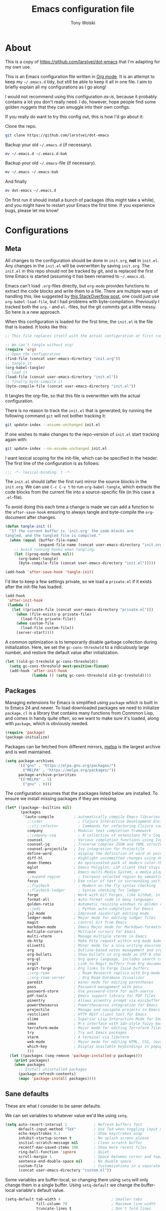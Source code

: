 #+TITLE: Emacs configuration file
#+AUTHOR: Tony Wolski
#+BABEL: :cache yes
#+LATEX_HEADER: \usepackage{parskip}
#+LATEX_HEADER: \usepackage{inconsolata}
#+LATEX_HEADER: \usepackage[utf8]{inputenc}
#+PROPERTY: header-args :tangle yes

* About

  This is a copy of [[https://github.com/larstvei/dot-emacs]] that I'm adapting for
  my own use.

  This is an Emacs configuration file written in [[http://orgmode.org][Org mode]]. It is an attempt
  to keep my =~/.emacs.d= tidy, but still be able to keep it all in one
  file. I aim to briefly explain all my configurations as I go along!

  I would not recommend using this configuration /as-is/, because it
  probably contains a lot you don't really need. I do, however, hope people
  find some golden nuggets that they can smuggle into their own configs.

  If you really do want to try this config out, this is how I'd go about it:

  Clone the repo.
  #+BEGIN_SRC sh :tangle no
  git clone https://github.com/larstvei/dot-emacs
  #+END_SRC

  Backup your old =~/.emacs.d= (if necessary).
  #+BEGIN_SRC sh :tangle no
  mv ~/.emacs.d ~/.emacs.d-bak
  #+END_SRC

  Backup your old =~/.emacs=-file (if necessary).
  #+BEGIN_SRC sh :tangle no
  mv ~/.emacs ~/.emacs-bak
  #+END_SRC

  And finally
  #+BEGIN_SRC sh :tangle no
  mv dot-emacs ~/.emacs.d
  #+END_SRC

  On first run it should install a bunch of packages (this might take a
  while), and you might have to restart your Emacs the first time. If you
  experience bugs, please let me know!

* Configurations
** Meta

   All changes to the configuration should be done in =init.org=, *not* in
   =init.el=. Any changes in the =init.el= will be overwritten by saving
   =init.org=. The =init.el= in this repo should not be tracked by git, and
   is replaced the first time Emacs is started (assuming it has been renamed
   to =~/.emacs.d=).

   Emacs can't load =.org=-files directly, but =org-mode= provides functions
   to extract the code blocks and write them to a file. There are multiple
   ways of handling this; like suggested by [[http://emacs.stackexchange.com/questions/3143/can-i-use-org-mode-to-structure-my-emacs-or-other-el-configuration-file][this StackOverflow post]], one
   could just use =org-babel-load-file=, but I had problems with
   byte-compilation. Previously I tracked both the =org.=- and =el.=-files,
   but the git commits got a little messy. So here is a new approach.

   When this configuration is loaded for the first time, the ~init.el~ is
   the file that is loaded. It looks like this:

   #+BEGIN_SRC emacs-lisp :tangle no
   ;; This file replaces itself with the actual configuration at first run.

   ;; We can't tangle without org!
   (require 'org)
   ;; Open the configuration
   (find-file (concat user-emacs-directory "init.org"))
   ;; tangle it
   (org-babel-tangle)
   ;; load it
   (load-file (concat user-emacs-directory "init.el"))
   ;; finally byte-compile it
   (byte-compile-file (concat user-emacs-directory "init.el"))
   #+END_SRC

   It tangles the org-file, so that this file is overwritten with the actual
   configuration.

   There is no reason to track the =init.el= that is generated; by running
   the following command =git= will not bother tracking it:

   #+BEGIN_SRC sh :tangle no
   git update-index --assume-unchanged init.el
   #+END_SRC

   If one wishes to make changes to the repo-version of =init.el= start
   tracking again with:

   #+BEGIN_SRC sh :tangle no
   git update-index --no-assume-unchanged init.el
   #+END_SRC

   I want lexical scoping for the init-file, which can be specified in the
   header. The first line of the configuration is as follows:

   #+BEGIN_SRC emacs-lisp
   ;;; -*- lexical-binding: t -*-
   #+END_SRC

   The =init.el= should (after the first run) mirror the source blocks in
   the =init.org=. We can use =C-c C-v t= to run =org-babel-tangle=, which
   extracts the code blocks from the current file into a source-specific
   file (in this case a =.el=-file).

   To avoid doing this each time a change is made we can add a function to
   the =after-save-hook= ensuring to always tangle and byte-compile the
   =org=-document after changes.

   #+BEGIN_SRC emacs-lisp
   (defun tangle-init ()
     "If the current buffer is 'init.org' the code-blocks are
   tangled, and the tangled file is compiled."
     (when (equal (buffer-file-name)
                  (expand-file-name (concat user-emacs-directory "init.org")))
       ;; Avoid running hooks when tangling.
       (let ((prog-mode-hook nil))
         (org-babel-tangle)
         (byte-compile-file (concat user-emacs-directory "init.el")))))

   (add-hook 'after-save-hook 'tangle-init)
   #+END_SRC

   I'd like to keep a few settings private, so we load a =private.el= if it
   exists after the init-file has loaded.

   #+BEGIN_SRC emacs-lisp
   (add-hook
    'after-init-hook
    (lambda ()
      (let ((private-file (concat user-emacs-directory "private.el")))
        (when (file-exists-p private-file)
          (load-file private-file))
        (when custom-file
          (load-file custom-file))
        (server-start))))
   #+END_SRC

   A common optimization is to temporarily disable garbage collection during
   initialization. Here, we set the ~gc-cons-threshold~ to a ridiculously large
   number, and restore the default value after initialization.

   #+BEGIN_SRC emacs-lisp
   (let ((old-gc-treshold gc-cons-threshold))
     (setq gc-cons-threshold most-positive-fixnum)
     (add-hook 'after-init-hook
               (lambda () (setq gc-cons-threshold old-gc-treshold))))
   #+END_SRC

** Packages

   Managing extensions for Emacs is simplified using =package= which is
   built in to Emacs 24 and newer. To load downloaded packages we need to
   initialize =package=. =cl= is a library that contains many functions from
   Conmmon Lisp, and comes in handy quite often, so we want to make sure it's
   loaded, along with =package=, which is obviously needed.

   #+BEGIN_SRC emacs-lisp
   (require 'package)
   (package-initialize)
   #+END_SRC

   Packages can be fetched from different mirrors, [[http://melpa.milkbox.net/#/][melpa]] is the largest
   archive and is well maintained.

   #+BEGIN_SRC emacs-lisp
   (setq package-archives
         '(("gnu" . "https://elpa.gnu.org/packages/")
           ("MELPA" . "https://melpa.org/packages/"))
         package-archive-priorities
         '(("MELPA" . 5)
           ("gnu" . 0)))
   #+END_SRC

   The configuration assumes that the packages listed below are
   installed. To ensure we install missing packages if they are missing.

   #+BEGIN_SRC emacs-lisp
   (let* ((package--builtins nil)
          (packages
           '(auto-compile         ; automatically compile Emacs libraries
             ;;cider                ; Clojure Interactive Development Environment
             ;;clj-refactor         ; Commands for refactoring Clojure code
             company              ; Modular text completion framework
             ;;company-coq          ; A collection of extensions PG's Coq mode
             counsel              ; Various completion functions using Ivy
             counsel-jq           ; Traverse complex JSON and YAML structures with live feedback
             counsel-projectile   ; Ivy integration for Projectile
             define-word          ; display the definition of word at point
             diff-hl              ; Highlight uncommitted changes using VC
             doom-themes          ; An opinionated pack of modern color-themes
             eglot                ; Emacs Polyglot; LSP client that stays out of your way
             emms                 ; Emacs multi-Media System, a media player
             ;;expand-region        ; Increase selected region by semantic units
             focus                ; Dim color of text in surrounding sections
             ;;flycheck             ; Modern on-the-fly syntax checking
             ;;flycheck-ledger      ; Syntax checking for ledger
             forge                ; Work with Git Forges, like GitHub, in Magit
             format-all           ; Auto-format code in many languages
             golden-ratio         ; Automatic resizing windows to golden ratio
             ;;jedi                 ; Python auto-completion for Emacs
             js2-mode             ; Improved JavaScript editing mode
             ledger-mode          ; Major mode for editing ledger files
             magit                ; control Git from Emacs
             markdown-mode        ; Emacs Major mode for Markdown-formatted files
             multiple-cursors     ; Multiple cursors for Emacs
             multi-vterm          ; Manage multiple vterms in Emacs
             ob-http              ; Make http request within org-mode babel
             olivetti             ; Minor mode for a nice writing environment
             org                  ; Outline-based notes management and organizer
             org-bullets          ; Show bullets in org-mode as UTF-8 characters
             org-ql               ; Org query language, includes search commands and saved views
             orgit                ; Link to Magit buffers from Org documents
             orgit-forge          ; Org links to Forge Issue buffers
             ;;org-roam             ; Roam Research replica with Org-mode
             ;;org-roam-server      ; Org Roam Database Visualizer
             paredit              ; minor mode for editing parentheses
             pass                 ; Password management with pass
             password-store       ; Use password-store for auth-source
             pdf-tools            ; Emacs support library for PDF files
             pinentry             ; Allows pinentry prompt via minibuffer
             powerthesaurus       ; Powerthesaurus integration for Emacs
             projectile           ; Manage and navigate projects in Emacs easily
             restclient           ; HTTP REST client tool for Emacs
             slime                ; Superior Lisp Interaction Mode for Emacs
             smex                 ; M-x interface with Ido-style fuzzy matching
             terraform-mode       ; Major mode for editing Terraform files
             try                  ; Try out Emacs packages
             vterm                ; A terminal via libvterm
             web-mode             ; Major mode for editing HTML, CSS, JavaScript
             which-key            ; Display available keybindings in popup
             )))
     (let ((packages (seq-remove 'package-installed-p packages)))
       (print packages)
       (when packages
         ;; Install uninstalled packages
         (package-refresh-contents)
         (mapc 'package-install packages))))
   #+END_SRC

** Sane defaults

   These are what /I/ consider to be saner defaults.

   We can set variables to whatever value we'd like using =setq=.

   #+BEGIN_SRC emacs-lisp
   (setq auto-revert-interval 1            ; Refresh buffers fast
         default-input-method "TeX"        ; Use TeX when toggling input method
         echo-keystrokes 0.1               ; Show keystrokes asap
         inhibit-startup-screen t          ; No splash screen please
         initial-scratch-message nil       ; Clean scratch buffer
         recentf-max-saved-items 100       ; Show more recent files
         ring-bell-function 'ignore        ; Quiet
         scroll-margin 1                   ; Space between cursor and top/bottom
         sentence-end-double-space nil     ; No double space
         custom-file                       ; Customizations in a separate file
         (concat user-emacs-directory "custom.el"))
   #+END_SRC

   Some variables are buffer-local, so changing them using =setq= will only
   change them in a single buffer. Using =setq-default= we change the
   buffer-local variable's default value.

   #+BEGIN_SRC emacs-lisp
   (setq-default tab-width 4                       ; Smaller tabs
                 fill-column 79                    ; Maximum line width
                 truncate-lines t                  ; Don't fold lines
                 indent-tabs-mode nil              ; Use spaces instead of tabs
                 split-width-threshold 160         ; Split verticly by default
                 split-height-threshold nil        ; Split verticly by default
                 frame-resize-pixelwise t          ; Fine-grained frame resize
                 auto-fill-function 'do-auto-fill) ; Auto-fill-mode everywhere
   #+END_SRC

   The =load-path= specifies where Emacs should look for =.el=-files (or
   Emacs lisp files). I have a directory called =site-lisp= where I keep all
   extensions that have been installed manually (these are mostly my own
   projects).

   #+BEGIN_SRC emacs-lisp
   (let ((default-directory (concat user-emacs-directory "site-lisp/")))
     (when (file-exists-p default-directory)
       (setq load-path
             (append
              (let ((load-path (copy-sequence load-path)))
                (normal-top-level-add-subdirs-to-load-path)) load-path))))
   #+END_SRC

   Answering /yes/ and /no/ to each question from Emacs can be tedious, a
   single /y/ or /n/ will suffice.

   #+BEGIN_SRC emacs-lisp
   (fset 'yes-or-no-p 'y-or-n-p)
   #+END_SRC

   To avoid file system clutter we put all auto saved files in a single
   directory.

   #+BEGIN_SRC emacs-lisp
   (defvar emacs-autosave-directory
     (concat user-emacs-directory "autosaves/")
     "This variable dictates where to put auto saves. It is set to a
     directory called autosaves located wherever your .emacs.d/ is
     located.")

   ;; Sets all files to be backed up and auto saved in a single directory.
   (setq backup-directory-alist
         `((".*" . ,emacs-autosave-directory))
         auto-save-file-name-transforms
         `((".*" ,emacs-autosave-directory t)))
   #+END_SRC

   Set =utf-8= as preferred coding system.

   #+BEGIN_SRC emacs-lisp
   (set-language-environment "UTF-8")
   #+END_SRC

   Use emacs for pinentry.

   #+begin_src emacs-lisp
   (setq epg-pinentry-mode 'loopback)
   (pinentry-start)
   #+end_src

   When I /wouldn't/ I want to remove whitespace when saving a file?

   #+begin_src emacs-lisp
   (add-hook 'before-save-hook 'delete-trailing-whitespace)
   #+end_src

   By default the =narrow-to-region= command is disabled and issues a
   warning, because it might confuse new users. I find it useful sometimes,
   and don't want to be warned.

;;   #+BEGIN_SRC emacs-lisp
;;   (put 'narrow-to-region 'disabled nil)
;;   #+END_SRC

   Automatically revert =doc-view=-buffers when the file changes on disk.

   #+BEGIN_SRC emacs-lisp
   (add-hook 'doc-view-mode-hook 'auto-revert-mode)
   #+END_SRC

** Modes

   There are some modes that are enabled by default that I don't find
   particularly useful. We create a list of these modes, and disable all of
   these.

   #+BEGIN_SRC emacs-lisp
   (dolist (mode
            '(menu-bar-mode                ; No menu bar, more room for text
              tool-bar-mode                ; No toolbars, more room for text
              scroll-bar-mode              ; No scroll bars either
              blink-cursor-mode))          ; The blinking cursor gets old
     (funcall mode 0))
   #+END_SRC

   Let's apply the same technique for enabling modes that are disabled by
   default.

   #+BEGIN_SRC emacs-lisp
   (dolist (mode
            '(abbrev-mode                  ; E.g. sopl -> System.out.println
              column-number-mode           ; Show column number in mode line
              delete-selection-mode        ; Replace selected text
              dirtrack-mode                ; directory tracking in *shell*
              global-company-mode          ; Auto-completion everywhere
              global-diff-hl-mode          ; Highlight uncommitted changes
              ;;global-flycheck-mode         ; Enable syntax checking with flycheck
              global-so-long-mode          ; Mitigate performance for long lines
              counsel-projectile-mode      ; Manage and navigate projects
              recentf-mode                 ; Recently opened files
              show-paren-mode              ; Highlight matching parentheses
              which-key-mode))             ; Available keybindings in popup
     (funcall mode 1))

   (when (version< emacs-version "24.4")
     (eval-after-load 'auto-compile
       '(auto-compile-on-save-mode 1)))   ; compile .el files on save
   #+END_SRC

** Pass

   I use the awesome [[https://www.passwordstore.org/][pass]], the standard unix password manager, to manage
   secrets securely.

   #+begin_src emacs-lisp
   (auth-source-pass-enable)
   (setq auth-source-debug t)
   (setq auth-source-do-cache nil)
   (setq auth-sources '(password-store))
   #+end_src

** Mail

   I'm testing out mu4e to manage my mail.

   #+begin_src emacs-lisp
   (require 'mu4e)

   (require 'mu4e-org)
   (require 'smtpmail)

   (setq send-mail-function 'smtpmail-send-it
         smtpmail-debug-info t
         message-kill-buffer-on-exit t
         mu4e-get-mail-command "mbsync -a"
         ;; mu4e-update-interval (* 60 60)
         ;; Prevent 'Maildir error: duplicate UID <id>' errors
         mu4e-change-filenames-when-moving t
         mu4e-attachment-dir "~/Downloads"
         ;; Only ask if a context hasn't been previously picked
         mu4e-compose-context-policy 'ask-if-none
         auth-source-debug t)

   (setq mu4e-contexts
         (list
          ;; awolski.com account
          (make-mu4e-context
           :name "awolski"
           :match-func
           (lambda (msg)
             (when msg
               (string-prefix-p "/awolski" (mu4e-message-field msg :maildir))))
           :vars '((user-mail-address      . "tony@awolski.com")
                   (user-full-name         . "Tony Wolski")
                   (mu4e-compose-signature . "Tony\n\n\https://awol.ski")
                   (smtpmail-smtp-user     . "tony@awolski.com")
                   (smtpmail-smtp-server   . "smtp.fastmail.com")
                   (smtpmail-smtp-service  . 587)
                   (smtpmail-stream-type   . starttls)
                   (mu4e-drafts-folder     . "/awolski/Drafts")
                   (mu4e-sent-folder       . "/awolski/Sent")
                   (mu4e-refile-folder     . "/awolski/Archive")
                   (mu4e-trash-folder      . "/awolski/Trash")))

          ;; yvant.io account
          (make-mu4e-context
           :name "yvant"
           :match-func
           (lambda (msg)
             (when msg
               (string-prefix-p "/yvant" (mu4e-message-field msg :maildir))))
           :vars '((user-mail-address      . "tony@yvant.coop")
                   (user-full-name         . "Tony Wolski")
                   (mu4e-compose-signature . "Tony\n\n\https://yvant.coop")
                   (smtpmail-smtp-user     . "tony@yvant.coop")
                   (smtpmail-smtp-server   . "smtp.fastmail.com")
                   (smtpmail-smtp-service  . 587)
                   (smtpmail-stream-type   . starttls)
                   (mu4e-drafts-folder     . "/yvant/Drafts")
                   (mu4e-sent-folder       . "/yvant/Sent")
                   (mu4e-refile-folder     . "/yvant/Archive")
                   (mu4e-trash-folder      . "/yvant/Trash")))))

   (setq mu4e-maildir-shortcuts
         '(("/awolski/Inbox"   . ?i)
           ("/awolski/Archive" . ?a)
           ("/awolski/Trash"   . ?t)
           ("/yvant/Inbox"     . ?j)
           ("/yvant/Archive"   . ?k)
           ("/yvant/Trash"     . ?l)))

   ;; Empty the initial bookmark list
   (setq mu4e-bookmarks '())

   ;; All inboxes
   (defvar inbox-folders (string-join '("maildir:/awolski/INBOX"
                                        "maildir:/yvant/INBOX")
                                        " OR "))

;;   (add-to-list 'mu4e-bookmarks
;;                '(inbox-folders "Inbox" ?i))

   ;; Prevent mu4e from permanently deleting trashed items
   ;; This snippet was taken from the following article:
   ;; http://cachestocaches.com/2017/3/complete-guide-email-emacs-using-mu-and-/
   (defun remove-nth-element (nth list)
     (if (zerop nth) (cdr list)
       (let ((last (nthcdr (1- nth) list)))
         (setcdr last (cddr last))
         list)))

   (setq mu4e-marks (remove-nth-element 5 mu4e-marks))
   (add-to-list 'mu4e-marks
                '(trash
                  :char ("d" . "▼")
                  :prompt "dtrash"
                  :dyn-target (lambda (target msg) (mu4e-get-trash-folder msg))
                  :action (lambda (docid msg target)
                            (mu4e~proc-move docid
                                            (mu4e~mark-check-target target) "-N"))))


   ;; Close the message after I've sent it
   (setq message-kill-buffer-on-exit t)
   ;; Don't ask for a 'context' upon opening mu4e
   (setq mu4e-context-policy 'pick-first)
   ;; Don't ask to quit
   (setq mu4e-confirm-quit nil)
   #+end_src

   View and reply to iCalendar events.

   #+begin_src emacs-lisp
   (require 'mu4e-icalendar)
   (mu4e-icalendar-setup)

   ;; Trash invitations after sending a response
   (setq mu4e-icalendar-trash-after-reply t)
   #+end_src

** Visual

   Change the color-theme to =doom-one=.

   #+BEGIN_SRC emacs-lisp
   (load-theme 'doom-one t)
   #+END_SRC

   =doom-one-light= is my preferred light theme, but =doom-one= makes a very nice
   dark theme. I want to be able to cycle between these.

   #+BEGIN_SRC emacs-lisp
   (defun cycle-themes ()
     "Returns a function that lets you cycle your themes."
     (let ((themes '#1=(doom-one-light doom-one . #1#)))
       (lambda ()
         (interactive)
         ;; Rotates the thme cycle and changes the current theme.
         (load-theme (car (setq themes (cdr themes))) t)
         (message (concat "Switched to " (symbol-name (car themes)))))))
   #+END_SRC

   Use the [[http://www.levien.com/type/myfonts/inconsolata.html][Inconsolata]] font if it's installed on the system.

   #+BEGIN_SRC emacs-lisp
   (cond ((member "Hasklig" (font-family-list))
          (set-face-attribute 'default nil :font "Hasklig-14"))
         ((member "Inconsolata" (font-family-list))
          (set-face-attribute 'default nil :font "Inconsolata-14")))
   #+END_SRC

   Let's pick out the my favorite elements from [[https://github.com/rougier/elegant-emacs][elegant emacs]]! It looks really
   nice.

   #+BEGIN_SRC emacs-lisp
   (add-to-list 'default-frame-alist '(internal-border-width . 12))

   ;; simplified mode line
   (define-key mode-line-major-mode-keymap [header-line]
     (lookup-key mode-line-major-mode-keymap [mode-line]))

   (defun mode-line-render (left right)
     (let* ((available-width (- (window-total-width) (length left))))
       (format (format "%%s %%%ds" available-width) left right)))

   (setq-default
    header-line-format
    '((:eval
       (propertize
        (mode-line-render
         (format-mode-line
          (list (propertize "☰" 'face `(:inherit mode-line-buffer-id)
                            'help-echo "Mode(s) menu"
                            'mouse-face 'mode-line-highlight
                            'local-map   mode-line-major-mode-keymap)
                " %b "
                (if (and buffer-file-name (buffer-modified-p))
                    (propertize "(modified)" 'face `(:inherit font-lock-comment-face)))))
         (format-mode-line
          (propertize "%4l:%2c  " 'face
                      `(:inherit font-lock-comment-face))))
        'face `(:underline ,(face-foreground 'font-lock-comment-face))))))

   ;(setq-default mode-line-format nil)
   #+END_SRC

   New in Emacs 24.4 is the =prettify-symbols-mode=! It's neat.

   #+BEGIN_SRC emacs-lisp
   (setq-default prettify-symbols-alist '(("lambda" . ?λ)
                                          ("delta" . ?Δ)
                                          ("gamma" . ?Γ)
                                          ("phi" . ?φ)
                                          ("psi" . ?ψ)))
   #+END_SRC

   [[https://github.com/rnkn/olivetti][Olivetti]] is a package that simply centers the text of a buffer. It is very
   simple and beautiful. The default width is just a bit short.

   #+BEGIN_SRC emacs-lisp
   (with-eval-after-load 'olivetti
     (setq-default olivetti-body-width 82)
     (remove-hook 'olivetti-mode-on-hook 'visual-line-mode))
   #+END_SRC

** Ivy

   Let's try [[http://oremacs.com/swiper/][Ivy]] in favor of helm.

   #+begin_src emacs-lisp
   (setq ivy-wrap t
         ivy-height 25
         ivy-use-virtual-buffers t
         ivy-count-format "(%d/%d) "
         ivy-on-del-error-function 'ignore)
   (ivy-mode 1)
   #+end_src

** Magit

   Magit is awesome. Let's use [[https://github.com/magit/forge][Forge]] too.

   #+begin_src emacs-lisp
   (with-eval-after-load 'magit
     (require 'forge))
   #+end_src

** EMMS

   It's quite convenient to be able to control media from within Emacs. [[https://www.emacswiki.org/emacs/EMMS][EMMS]]
   coupled with [[https://itsfoss.com/mpv-video-player/][mpv]] is a great lightweight choice.

   #+begin_src emacs-lisp
   (require 'emms-setup)
   (emms-all)

   (setq emms-player-list '(emms-player-mpv))
   (setq emms-source-file-default-directory "~/media")
   #+end_src

** PDF Tools

   [[https://github.com/politza/pdf-tools][PDF Tools]] makes a huge improvement on the built-in [[http://www.gnu.org/software/emacs/manual/html_node/emacs/Document-View.html][doc-view-mode]]; the only
   drawback is the =pdf-tools-install= (which has to be executed before the
   package can be used) takes a couple of /seconds/ to execute. Instead of
   running it at init-time, we'll run it whenever a PDF is opened. Note that
   it's only slow on the first run!

   #+BEGIN_SRC emacs-lisp
   (add-to-list 'auto-mode-alist '("\\.pdf\\'" . pdf-tools-install))
   #+END_SRC

   #+BEGIN_SRC emacs-lisp
   (add-hook 'pdf-view-mode-hook
             (lambda () (setq header-line-format nil)))
   #+END_SRC

** Completion

   [[https://github.com/auto-complete/auto-complete][Auto-Complete]] has been a part of my config for years, but I want to try
   out [[http://company-mode.github.io/][company-mode]]. If I code in an environment with good completion, I've
   made an habit of trying to /guess/ function-names, and looking at the
   completions for the right one. So I want a pretty aggressive completion
   system, hence the no delay settings and short prefix length.

   #+BEGIN_SRC emacs-lisp
   (setq company-idle-delay 0
         company-echo-delay 0
         company-dabbrev-downcase nil
         company-minimum-prefix-length 2
         company-selection-wrap-around t
         company-transformers '(company-sort-by-occurrence
                                company-sort-by-backend-importance))
   #+END_SRC

** Spelling

   Flyspell offers on-the-fly spell checking. Let's Use aspell instead of ispell.

   #+BEGIN_SRC emacs-lisp
   (setq ispell-list-command "--list")
   #+END_SRC

   We can enable flyspell for all text-modes with this snippet.

   #+BEGIN_SRC emacs-lisp
   (add-hook 'text-mode-hook 'turn-on-flyspell)
   #+END_SRC

   To use flyspell for programming there is =flyspell-prog-mode=, that only
   enables spell checking for comments and strings. We can enable it for all
   programming modes using the =prog-mode-hook=.

   #+BEGIN_SRC emacs-lisp
   (add-hook 'prog-mode-hook 'flyspell-prog-mode)
   #+END_SRC

   When working with several languages, we should be able to cycle through
   the languages we most frequently use. Every buffer should have a separate
   cycle of languages, so that cycling in one buffer does not change the
   state in a different buffer (this problem occurs if you only have one
   global cycle). We can implement this by using a [[http://www.gnu.org/software/emacs/manual/html_node/elisp/Closures.html][closure]].

   #+BEGIN_SRC emacs-lisp
   (defun cycle-languages ()
     "Changes the ispell dictionary to the first element in
   ISPELL-LANGUAGES, and returns an interactive function that cycles
   the languages in ISPELL-LANGUAGES when invoked."
     (let ((ispell-languages '#1=("british" "american" . #1#)))
       (ispell-change-dictionary (car ispell-languages))
       (lambda ()
         (interactive)
         ;; Rotates the languages cycle and changes the ispell dictionary.
         (ispell-change-dictionary
          (car (setq ispell-languages (cdr ispell-languages)))))))
   #+END_SRC

   =flyspell= signals an error if there is no spell-checking tool is
   installed. We can advice =turn-on-flyspell= and =flyspell-prog-mode= to
   only try to enable =flyspell= if a spell-checking tool is available. Also
   we want to enable cycling the languages by typing =C-c l=, so we bind the
   function returned from =cycle-languages=.

   #+BEGIN_SRC emacs-lisp
   (defadvice turn-on-flyspell (before check nil activate)
     "Turns on flyspell only if a spell-checking tool is installed."
     (when (executable-find ispell-program-name)
       (local-set-key (kbd "C-c i") (cycle-languages))))
   #+END_SRC

** Ledger

   I use [[https://www.ledger-cli.org/][Ledger]] to keep track of my financial life. The default alignment for
   post amounts is too narrow.

   #+BEGIN_SRC emacs-lisp
   (setq ledger-post-amount-alignment-column 60)
   #+END_SRC

** COMMENT Org Roam

   Trying out [[https://www.orgroam.com/][org-roam]] for organizing notes.

   #+begin_src emacs-lisp
   (setq org-roam-directory "~/Dropbox/org-roam")
   (add-hook 'after-init-hook 'org-roam-mode)

   (setq org-roam-dailies-capture-templates
         '(("d" "dagbok" entry
            #'org-roam-capture--get-point
            "\n* %?"
            :file-name "daily/dagbok-%<%Y-%m-%d>"
            :head "#+title: Dagbok %<%Y-%m-%d>\n")

           ("r" "reading" entry
            #'org-roam-capture--get-point
            "\n* %?"
            :file-name "daily/reading-%<%Y-%m-%d>"
            :head "#+title: Reading %<%Y-%m-%d>\n")))

   (with-eval-after-load 'org-roam
     (define-key org-roam-mode-map (kbd "C-c r l") 'org-roam)
     (define-key org-roam-mode-map (kbd "C-c r d") 'org-roam-dailies-today)
     (define-key org-roam-mode-map (kbd "C-c r f") 'org-roam-find-file)
     (define-key org-roam-mode-map (kbd "C-c r g") 'org-roam-graph)

     (define-key org-mode-map (kbd "C-c r i") 'org-roam-insert)
     (define-key org-mode-map (kbd "C-c r I") 'org-roam-insert-immediate))
   #+end_src

   #+begin_src emacs-lisp
   (setq org-roam-server-host "127.0.0.1"
         org-roam-server-port 8080
         org-roam-server-authenticate nil
         org-roam-server-export-inline-images t
         org-roam-server-serve-files nil
         org-roam-server-served-file-extensions '("pdf" "mp4" "ogv")
         org-roam-server-network-poll t
         org-roam-server-network-arrows nil
         org-roam-server-network-label-truncate t
         org-roam-server-network-label-truncate-length 60
         org-roam-server-network-label-wrap-length 20)
   #+end_src

   ;;** Interactive functions
   ;;   <<sec:defuns>>
   ;;
   ;;   =just-one-space= removes all whitespace around a point - giving it a
   ;;   negative argument it removes newlines as well. We wrap a interactive
   ;;   function around it to be able to bind it to a key. In Emacs 24.4
   ;;   =cycle-spacing= was introduced, and it works like =just-one-space=, but
   ;;   when run in succession it cycles between one, zero and the original
   ;;   number of spaces.
   ;;
   ;;   #+BEGIN_SRC emacs-lisp
   ;;   (defun cycle-spacing-delete-newlines ()
   ;;     "Removes whitespace before and after the point."
   ;;     (interactive)
   ;;     (if (version< emacs-version "24.4")
   ;;         (just-one-space -1)
   ;;       (cycle-spacing -1)))
   ;;   #+END_SRC
   ;;
   ;;   Often I want to find other occurrences of a word I'm at, or more
   ;;   specifically the symbol (or tag) I'm at. The
   ;;   =isearch-forward-symbol-at-point= in Emacs 24.4 works well for this, but
   ;;   I don't want to be bothered with the =isearch= interface. Rather jump
   ;;   quickly between occurrences of a symbol, or if non is found, don't do
   ;;   anything.
   ;;
   ;;   #+BEGIN_SRC emacs-lisp
   ;;   (defun jump-to-symbol-internal (&optional backwardp)
   ;;     "Jumps to the next symbol near the point if such a symbol
   ;;   exists. If BACKWARDP is non-nil it jumps backward."
   ;;     (let* ((point (point))
   ;;            (bounds (find-tag-default-bounds))
   ;;            (beg (car bounds)) (end (cdr bounds))
   ;;            (str (isearch-symbol-regexp (find-tag-default)))
   ;;            (search (if backwardp 'search-backward-regexp
   ;;                      'search-forward-regexp)))
   ;;       (goto-char (if backwardp beg end))
   ;;       (funcall search str nil t)
   ;;       (cond ((<= beg (point) end) (goto-char point))
   ;;             (backwardp (forward-char (- point beg)))
   ;;             (t  (backward-char (- end point))))))
   ;;
   ;;   (defun jump-to-previous-like-this ()
   ;;     "Jumps to the previous occurrence of the symbol at point."
   ;;     (interactive)
   ;;     (jump-to-symbol-internal t))
   ;;
   ;;   (defun jump-to-next-like-this ()
   ;;     "Jumps to the next occurrence of the symbol at point."
   ;;     (interactive)
   ;;     (jump-to-symbol-internal))
   ;;   #+END_SRC
   ;;
   ;;   I sometimes regret killing the =*scratch*=-buffer, and have realized I
   ;;   never want to actually kill it. I just want to get it out of the way, and
   ;;   clean it up. The function below does just this for the
   ;;   =*scratch*=-buffer, and works like =kill-this-buffer= for any other
   ;;   buffer. It removes all buffer content and buries the buffer (this means
   ;;   making it the least likely candidate for =other-buffer=).
   ;;
   ;;   #+BEGIN_SRC emacs-lisp
   ;;   (defun kill-this-buffer-unless-scratch ()
   ;;     "Works like `kill-this-buffer' unless the current buffer is the
   ;;   ,*scratch* buffer. In witch case the buffer content is deleted and
   ;;   the buffer is buried."
   ;;     (interactive)
   ;;     (if (not (string= (buffer-name) "*scratch*"))
   ;;         (kill-this-buffer)
   ;;       (delete-region (point-min) (point-max))
   ;;       (switch-to-buffer (other-buffer))
   ;;       (bury-buffer "*scratch*")))
   ;;   #+END_SRC
   ;;
   ;;   To duplicate either selected text or a line we define this interactive
   ;;   function.
   ;;
   ;;   #+BEGIN_SRC emacs-lisp
   ;;   (defun duplicate-thing (comment)
   ;;     "Duplicates the current line, or the region if active. If an argument is
   ;;   given, the duplicated region will be commented out."
   ;;     (interactive "P")
   ;;     (save-excursion
   ;;       (let ((start (if (region-active-p) (region-beginning) (point-at-bol)))
   ;;             (end   (if (region-active-p) (region-end) (point-at-eol)))
   ;;             (fill-column most-positive-fixnum))
   ;;         (goto-char end)
   ;;         (unless (region-active-p)
   ;;           (newline))
   ;;         (insert (buffer-substring start end))
   ;;         (when comment (comment-region start end)))))
   ;;   #+END_SRC
   ;;
   To tidy up a buffer we define this function borrowed from [[https://github.com/simenheg][simenheg]].

   #+BEGIN_SRC emacs-lisp
   (defun tidy ()
     "Ident, untabify and unwhitespacify current buffer, or region if active."
     (interactive)
     (let ((beg (if (region-active-p) (region-beginning) (point-min)))
           (end (if (region-active-p) (region-end) (point-max))))
       (indent-region beg end)
       (whitespace-cleanup)
       (untabify beg (if (< end (point-max)) end (point-max)))))
   #+END_SRC

   ;;   Org mode does currently not support synctex (which enables you to jump from
   ;;   a point in your TeX-file to the corresponding point in the pdf), and it
   ;;   [[http://comments.gmane.org/gmane.emacs.orgmode/69454][seems like a tricky problem]].
   ;;
   ;;   Calling this function from an org-buffer jumps to the corresponding section
   ;;   in the exported pdf (given that the pdf-file exists), using pdf-tools.
   ;;
   ;;   #+BEGIN_SRC emacs-lisp
   ;;   (defun org-sync-pdf ()
   ;;     (interactive)
   ;;     (let ((headline (nth 4 (org-heading-components)))
   ;;           (pdf (concat (file-name-base (buffer-name)) ".pdf")))
   ;;       (when (file-exists-p pdf)
   ;;         (find-file-other-window pdf)
   ;;         (pdf-links-action-perform
   ;;          (cl-find headline (pdf-info-outline pdf)
   ;;                   :key (lambda (alist) (cdr (assoc 'title alist)))
   ;;                   :test 'string-equal)))))
   ;;   #+END_SRC
   ;;
** Org Mode

   Activate Org Babel languages.

   #+begin_src emacs-lisp
   (org-babel-do-load-languages
    'org-babel-load-languages
    '((shell . t)
      (http . t)))
   #+end_src

   Use the key bindings suggested in Org mode's [[https://orgmode.org/manual/Activation.html][activation]] document.

   #+begin_src emacs-lisp
   (global-set-key (kbd "C-c l") #'org-store-link)
   (global-set-key (kbd "C-c a") #'org-agenda)
   (global-set-key (kbd "C-c c") #'org-capture)
   #+end_src

   Use sane defaults.

   #+begin_src emacs-lisp
   (setq org-directory "~/org"
         org-agenda-files (list org-directory)
         org-default-notes-file (concat org-directory "/refile.org")
         org-catch-invisible-edits 'smart
         org-hierarchical-todo-statistics nil
         org-startup-folded t
         org-agenda-window-setup 'current-window)
   #+end_src

   Refiling...

   #+begin_src emacs-lisp
   (setq org-refile-use-outline-path 'file
         org-outline-path-complete-in-steps nil
         org-refile-targets '((org-agenda-files :maxlevel . 9)))
   #+end_src

   Enable iCalendar to Org sync functionality for [[https://www.djcbsoftware.nl/code/mu/mu4e/iCalendar.html][mu4e]].

   #+begin_src emacs-lisp
   (setq gnus-icalendar-org-capture-file "~/org/calendar.org")
   (setq gnus-icalendar-org-capture-headline '("Calendar"))
   (gnus-icalendar-org-setup)

   ;; Extract the event time directly from the iCalendar event
   (defun my-catch-event-time (orig-fun &rest args)
     "Set org-overriding-default-time to the start time of the capture event"
     (let ((org-overriding-default-time (date-to-time
                                         (gnus-icalendar-event:start (car args)))))
       (apply orig-fun args)))

   (advice-add 'gnus-icalendar:org-event-save :around #'my-catch-event-time)
   #+end_src

   Keywords for todo states.

   #+begin_src emacs-lisp
   (setq org-todo-keywords
         (quote ((sequence "TODO(t)" "NEXT(n)" "SOMEDAY(s)" "|" "DONE(d!/!)")
                 (sequence "WAITING(w@/!)" "HOLD(h@/!)" "|" "CANCELLED(c@/!)" "PHONE" "MEETING"))))

   (setq org-todo-keyword-faces
         (quote (("TODO" :foreground "#e76f51" :weight bold)
                 ("NEXT" :foreground "#289d8f" :weight bold)
                 ("SOMEDAY" :foreground "#ddbea9" :weight bold)
                 ("ACTIVE" :foreground "#94d2bd" :weight bold)
                 ("DONE" :foreground "#6b705c" :weight bold)
                 ("WAITING" :foreground "#f4a261" :weight bold)
                 ("HOLD" :foreground "#e9c46a" :weight bold)
                 ("CANCELLED" :foreground "#6b705c" :weight bold)
                 ("MEETING" :foreground "#6b705c" :weight bold)
                 ("PHONE" :foreground "#6b705c" :weight bold))))
   #+end_src

   Global column view.

   #+begin_src emacs-lisp
   ; Set default column view headings: Task Effort Clock_Summary
   (setq org-columns-default-format "%80ITEM(Task) %10Effort(Effort){:} %10CLOCKSUM")

   ; global Effort estimate values
   ; global STYLE property values for completion
   (setq org-global-properties (quote (("Effort_ALL" . "0:15 0:30 0:45 1:00 2:00 3:00 4:00 5:00 6:00 0:00")
                                       ("STYLE_ALL" . "habit"))))
   #+end_src

   Quick access to Org tags.

   #+begin_src emacs-lisp
   ; Tags with fast selection keys
   (setq org-tag-alist (quote ((:startgroup)
                               ("@errand" . ?e)
                               ("@office" . ?o)
                               ("@home" . ?H)
                               (:endgroup)
                               ("WAITING" . ?w)
                               ("HOLD" . ?h)
                               ("PERSONAL" . ?p)
                               ("EIRA" . ?E)
                               ("BODHI" . ?B)
                               ("WORK" . ?W)
                               ("ORG" . ?O)
                               ("AWOLSKI" . ?N)
                               ("CRYPT" . ?C)
                               ("NOTE" . ?n)
                               ("CANCELLED" . ?c)
                               ("FLAGGED" . ??))))

   ; ALLOW SETTING SINGLE tags without the menu
   (setq org-fast-tag-selection-single-key (quote expert))

   ; For tag searches ignore tasks with scheduled and deadline dates
   (setq org-agenda-tags-todo-honor-ignore-options t)
   #+end_src

   Configure custom agenda views.

   #+begin_src emacs-lisp
   ;; Do not dim blocked tasks
   (setq org-agenda-dim-blocked-tasks nil)

   ;; Compact the block agenda view
   (setq org-agenda-compact-blocks t)

   (setq org-agenda-custom-commands
         '(("N" "Notes" tags "NOTE"
            ((org-agenda-overriding-header "Notes")
             (org-tags-match-list-sublevels t)))
           ("h" "Habits" tags-todo "STYLE=\"habit\""
            ((org-agenda-overriding-header "Habits")
             (org-agenda-sorting-strategy
              '(todo-state-down effort-up category-keep))))
           (" " "Agenda"
            ((agenda "" ((org-agenda-span 1)))
             (tags "REFILE"
                   ((org-agenda-overriding-header "Tasks to Refile")
                    (org-tags-match-list-sublevels nil)))
             (tags-todo "-CANCELLED/!"
                        ((org-agenda-overriding-header "Stuck Projects")
                         (org-agenda-skip-function 'bh/skip-non-stuck-projects)
                         (org-agenda-sorting-strategy
                          '(category-keep))))
             (tags-todo "-HOLD-CANCELLED/!"
                        ((org-agenda-overriding-header "Projects")
                         (org-agenda-skip-function 'bh/skip-non-projects)
                         (org-tags-match-list-sublevels 'indented)
                         (org-agenda-sorting-strategy
                          '(category-keep))))
             (tags-todo "-REFILE-CANCELLED-WAITING-HOLD/!"
                        ((org-agenda-overriding-header (concat "Project Subtasks"
                                                               (if bh/hide-scheduled-and-waiting-next-tasks
                                                                   ""
                                                                 " (including WAITING and SCHEDULED tasks)")))
                         (org-agenda-skip-function 'bh/skip-non-project-tasks)
                         (org-agenda-todo-ignore-scheduled bh/hide-scheduled-and-waiting-next-tasks)
                         (org-agenda-todo-ignore-deadlines bh/hide-scheduled-and-waiting-next-tasks)
                         (org-agenda-todo-ignore-with-date bh/hide-scheduled-and-waiting-next-tasks)
                         (org-agenda-sorting-strategy
                          '(category-keep))))
             (tags-todo "-REFILE-CANCELLED-WAITING-HOLD/!"
                        ((org-agenda-overriding-header (concat "Standalone Tasks"
                                                               (if bh/hide-scheduled-and-waiting-next-tasks
                                                                   ""
                                                                 " (including WAITING and SCHEDULED tasks)")))
                         (org-agenda-skip-function 'bh/skip-project-tasks)
                         (org-agenda-todo-ignore-scheduled bh/hide-scheduled-and-waiting-next-tasks)
                         (org-agenda-todo-ignore-deadlines bh/hide-scheduled-and-waiting-next-tasks)
                         (org-agenda-todo-ignore-with-date bh/hide-scheduled-and-waiting-next-tasks)
                         (org-agenda-sorting-strategy
                          '(category-keep))))
             (tags-todo "-CANCELLED+WAITING|HOLD/!"
                        ((org-agenda-overriding-header (concat "Waiting and Postponed Tasks"
                                                               (if bh/hide-scheduled-and-waiting-next-tasks
                                                                   ""
                                                                 " (including WAITING and SCHEDULED tasks)")))
                         (org-agenda-skip-function 'bh/skip-non-tasks)
                         (org-tags-match-list-sublevels nil)
                         (org-agenda-todo-ignore-scheduled bh/hide-scheduled-and-waiting-next-tasks)
                         (org-agenda-todo-ignore-deadlines bh/hide-scheduled-and-waiting-next-tasks)))
             (tags "-REFILE/"
                   ((org-agenda-overriding-header "Tasks to Archive")
                    (org-agenda-skip-function 'bh/skip-non-archivable-tasks)
                    (org-tags-match-list-sublevels nil)))
             ))))
   #+end_src

   #+begin_src emacs-lisp
   (setq org-use-fast-todo-selection t)
   #+end_src

   Capture templates for notes, todo etc.

   #+begin_src emacs-lisp
   (setq org-capture-templates
         '(("t" "Task" entry (file "~/org/refile.org")
            "* TODO %?\n%u\n %a\n" :clock-in t :clock-resume t)
           ("r" "Respond" entry (file "~/org/refile.org")
            "* NEXT Respond to %:from on %:subject\nSCHEDULED: %t\n%U\n%a\n" :clock-in t :clock-resume t :immediate-finish t)
           ("e" "Respond to Emma" entry (file "~/org/em.org")
            "* TODO Respond to %:from on %:subject\nSCHEDULED: <%(org-read-date nil nil \"+1d\")>\n%U\n%a\n" :clock-in t :clock-resume t :immediate-finish t)
           ("n" "Note" entry (file  "~/org/refile.org")
            "* %? :NOTE:\n%U\n %a\n" :clock-in t :clock-resume t)
           ("j" "Journal" entry (file+olp+datetree "~/org/journal.org")
            "* %?\n%U\n" :clock-in t :clock-resume t :tree-type week)
           ("d" "Templates for my divorce")
           ("dj" "Divorce Journal" entry (file+olp+datetree "~/org/em.org" "Journal")
            "* %?\n  %U\n" :tree-type week)
           ("de" "Childcare Emma" table-line (file+olp "~/org/em.org" "Childcare" "Emma")
            "|%^T|%^T|||%^{prompt|Both|Bodhi|Eira}||" :table-line-pos "II-1" :kill-buffer t :jump-to-captured t)
           ("dt" "Childcare Tony" table-line (file+olp "~/org/em.org" "Childcare" "Tony")
            "|%^T|%^T|||%^{prompt|Both|Bodhi|Eira}||" :table-line-pos "II-1" :kill-buffer t :jump-to-captured t)
           ("g" "Forge Topic" entry (file "~/org/refile.org")
            "* TODO %:description\n  %?\n  %a\n  %u\n" :clock-in t :clock-resume t)
           ("#" "used by gnus-icalendar-org" entry (file+olp+datetree "~/org/calendar.org")
             "%i %?\n" :time-prompt t :tree-type week)
           ("m" "Meeting" entry (file+olp+datetree "~/org/calendar.org")
            "* MEETING with %? :MEETING:\n  %U" :clock-in t :clock-resume t)))

   ;; (setq org-capture-templates
   ;;               ("w" "org-protocol" entry (file "~/git/org/refile.org")
   ;;                "* TODO Review %c\n%U\n" :immediate-finish t)
   ;;               ("p" "Phone call" entry (file "~/git/org/refile.org")
   ;;                "* PHONE %? :PHONE:\n%U" :clock-in t :clock-resume t)
   ;;               ("h" "Habit" entry (file "~/git/org/refile.org")
   ;;                "* NEXT %?\n%U\n%a\nSCHEDULED: %(format-time-string \"%<<%Y-%m-%d %a .+1d/3d>>\")\n:PROPERTIES:\n:STYLE: habit\n:REPEAT_TO_STATE: NEXT\n:END:\n"))))
   #+end_src

   Keybindings straight to capture templates.

   #+begin_src emacs-lisp
   ;;(define-key global-map (kbd "C-c r")
   ;;  (lambda () (interactive) (org-capture nil "r")))
   #+end_src

   When editing org-files with source-blocks, we want the source blocks to
   be themed as they would in their native mode.

   #+BEGIN_SRC emacs-lisp
   (setq org-src-fontify-natively t
         org-src-tab-acts-natively t
         org-confirm-babel-evaluate nil
         org-edit-src-content-indentation 0)
   #+END_SRC

   Org helper functions.

   #+begin_src emacs-lisp
   (defun bh/is-project-p ()
     "Any task with a todo keyword subtask"
     (save-restriction
       (widen)
       (let ((has-subtask)
             (subtree-end (save-excursion (org-end-of-subtree t)))
             (is-a-task (member (nth 2 (org-heading-components)) org-todo-keywords-1)))
         (save-excursion
           (forward-line 1)
           (while (and (not has-subtask)
                       (< (point) subtree-end)
                       (re-search-forward "^\*+ " subtree-end t))
             (when (member (org-get-todo-state) org-todo-keywords-1)
               (setq has-subtask t))))
         (and is-a-task has-subtask))))

   (defun bh/is-project-subtree-p ()
     "Any task with a todo keyword that is in a project subtree.
                    Callers of this function already widen the buffer view."
     (let ((task (save-excursion (org-back-to-heading 'invisible-ok)
                                 (point))))
       (save-excursion
         (bh/find-project-task)
         (if (equal (point) task)
             nil
           t))))

   (defun bh/is-task-p ()
     "Any task with a todo keyword and no subtask"
     (save-restriction
       (widen)
       (let ((has-subtask)
             (subtree-end (save-excursion (org-end-of-subtree t)))
             (is-a-task (member (nth 2 (org-heading-components)) org-todo-keywords-1)))
         (save-excursion
           (forward-line 1)
           (while (and (not has-subtask)
                       (< (point) subtree-end)
                       (re-search-forward "^\*+ " subtree-end t))
             (when (member (org-get-todo-state) org-todo-keywords-1)
               (setq has-subtask t))))
         (and is-a-task (not has-subtask)))))

   (defun bh/is-subproject-p ()
     "Any task which is a subtask of another project"
     (let ((is-subproject)
           (is-a-task (member (nth 2 (org-heading-components)) org-todo-keywords-1)))
       (save-excursion
         (while (and (not is-subproject) (org-up-heading-safe))
           (when (member (nth 2 (org-heading-components)) org-todo-keywords-1)
             (setq is-subproject t))))
       (and is-a-task is-subproject)))

   (defun bh/list-sublevels-for-projects-indented ()
     "Set org-tags-match-list-sublevels so when restricted to a subtree
            we list all subtasks. This is normally used by skipping functions where
          this variable is already local to the agenda."

     (if (marker-buffer org-agenda-restrict-begin)
         (setq org-tags-match-list-sublevels 'indented)
       (setq org-tags-match-list-sublevels nil))
     nil)

   (defun bh/list-sublevels-for-projects ()
     "Set org-tags-match-list-sublevels so when restricted to a subtree
                we list all subtasks.  This is normally used by skipping functions
                where this variable is already local to the agenda."
     (if (marker-buffer org-agenda-restrict-begin)
         (setq org-tags-match-list-sublevels t)
       (setq org-tags-match-list-sublevels nil))
     nil)

   (defvar bh/hide-scheduled-and-waiting-next-tasks t)

   (defun bh/toggle-next-task-display ()
     (interactive)
     (setq bh/hide-scheduled-and-waiting-next-tasks (not bh/hide-scheduled-and-waiting-next-tasks))
     (when  (equal major-mode 'org-agenda-mode)
       (org-agenda-redo))
     (message "%s WAITING and SCHEDULED NEXT Tasks" (if bh/hide-scheduled-and-waiting-next-tasks "Hide" "Show")))

   (defun bh/skip-non-stuck-projects ()
     "Skip trees that are not stuck projects"
     ;; (bh/list-sublevels-for-projects-indented)
     (save-restriction
       (widen)
       (let ((next-headline (save-excursion (or (outline-next-heading) (point-max)))))
         (if (bh/is-project-p)
             (let* ((subtree-end (save-excursion (org-end-of-subtree t)))
                    (has-next ))
               (save-excursion
                 (forward-line 1)
                 (while (and (not has-next) (< (point) subtree-end) (re-search-forward "^\\*+ NEXT " subtree-end t))
                   (unless (member "WAITING" (org-get-tags))
                     (setq has-next t))))
               (if has-next
                   next-headline
                 nil)) ; a stuck project, has subtasks but no next task
           next-headline))))

   (defun bh/skip-non-projects ()
     "Skip trees that are not projects"
     ;; (bh/list-sublevels-for-projects-indented)
     (if (save-excursion (bh/skip-non-stuck-projects))
         (save-restriction
           (widen)
           (let ((subtree-end (save-excursion (org-end-of-subtree t))))
             (cond
              ((bh/is-project-p)
               nil)
              ((and (bh/is-project-subtree-p) (not (bh/is-task-p)))
               nil)
              (t
               subtree-end))))
       (save-excursion (org-end-of-subtree t))))

   (defun bh/skip-non-tasks ()
     "Show non-project tasks.
       Skip project and sub-project tasks, habits, and project related tasks."
     (save-restriction
       (widen)
       (let ((next-headline (save-excursion (or (outline-next-heading) (point-max)))))
         (cond
          ((bh/is-task-p)
           nil)
          (t
           next-headline)))))

   (defun bh/skip-project-trees-and-habits ()
     "Skip trees that are projects"
     (save-restriction
       (widen)
       (let ((subtree-end (save-excursion (org-end-of-subtree t))))
         (cond
          ((bh/is-project-p)
           subtree-end)
          ;;       ((org-is-habit-p)
          ;;        subtree-end)
          (t
           nil)))))

   (defun bh/skip-projects-and-habits-and-single-tasks ()
     "Skip trees that are projects, tasks that are habits, single non-project tasks"
     (save-restriction
       (widen)
       (let ((next-headline (save-excursion (or (outline-next-heading) (point-max)))))
         (cond
          ;;       ((org-is-habit-p)
          ;;        next-headline)
          ((and bh/hide-scheduled-and-waiting-next-tasks
                (member "WAITING" (org-get-tags)))
           next-headline)
          ((bh/is-project-p)
           next-headline)
          ((and (bh/is-task-p) (not (bh/is-project-subtree-p)))
           next-headline)
          (t
           nil)))))

   (defun bh/skip-project-tasks-maybe ()
     "Show tasks related to the current restriction.
    When restricted to a project, skip project and sub project tasks, habits, NEXT
     tasks, and loose tasks. When not restricted, skip project and sub-project
     tasks, habits, and project related tasks."
     (save-restriction
       (widen)
       (let* ((subtree-end (save-excursion (org-end-of-subtree t)))
              (next-headline (save-excursion (or (outline-next-heading) (point-max))))
              (limit-to-project (marker-buffer org-agenda-restrict-begin)))
         (cond
          ((bh/is-project-p)
           next-headline)
          ;;       ((org-is-habit-p)
          ;;        subtree-end)
          ((and (not limit-to-project)
                (bh/is-project-subtree-p))
           subtree-end)
          ((and limit-to-project
                (bh/is-project-subtree-p)
                (member (org-get-todo-state) (list "NEXT")))
           subtree-end)
          (t
           nil)))))

   (defun bh/skip-project-tasks ()
     "Show non-project tasks.
    Skip project and sub-project tasks, habits, and project related tasks."
     (save-restriction
       (widen)
       (let* ((subtree-end (save-excursion (org-end-of-subtree t))))
         (cond
          ((bh/is-project-p)
           subtree-end)
          ;;       ((org-is-habit-p)
          ;;        subtree-end)
          ((bh/is-project-subtree-p)
           subtree-end)
          (t
           nil)))))

   (defun bh/skip-non-project-tasks ()
     "Show project tasks.
    Skip project and sub-project tasks, habits, and loose non-project tasks."
     (save-restriction
       (widen)
       (let* ((subtree-end (save-excursion (org-end-of-subtree t)))
              (next-headline (save-excursion (or (outline-next-heading) (point-max)))))
         (cond
          ((bh/is-project-p)
           next-headline)
          ;;       ((org-is-habit-p)
          ;;        subtree-end)
          ((and (bh/is-project-subtree-p)
                (member (org-get-todo-state) (list "NEXT")))
           subtree-end)
          ((not (bh/is-project-subtree-p))
           subtree-end)
          (t
           nil)))))

   (defun bh/skip-projects-and-habits ()
     "Skip trees that are projects and tasks that are habits"
     (save-restriction
       (widen)
       (let ((subtree-end (save-excursion (org-end-of-subtree t))))
         (cond
          ((bh/is-project-p)
           subtree-end)
          ;;       ((org-is-habit-p)
          ;;        subtree-end)
          (t
           nil)))))

   (defun bh/skip-non-subprojects ()
     "Skip trees that are not projects"
     (let ((next-headline (save-excursion (outline-next-heading))))
       (if (bh/is-subproject-p)
           nil
         next-headline)))


   (defun bh/find-project-task ()
     "Move point to the parent (project) task if any"
     (save-restriction
       (widen)
       (let ((parent-task (save-excursion (org-back-to-heading 'invisible-ok) (point))))
         (while (org-up-heading-safe)
           (when (member (nth 2 (org-heading-components)) org-todo-keywords-1)
             (setq parent-task (point))))
         (goto-char parent-task)
         parent-task)))

   ;;(defun bh/skip-non-archivable-tasks ()
   ;;  "Skip trees that are not available for archiving"
   ;;  (save-restriction
   ;;    (widen)
   ;;    ;; Consider only tasks with done todo headings as archivable candidates
   ;;    (let ((next-headline (save-excursion (or (outline-next-heading) (point-max))))
   ;;          (subtree-end (save-excursion (org-end-of-subtree t))))
   ;;      (if (member (org-get-todo-state) org-todo-keywords-1)
   ;;          (if (member (org-get-todo-state) org-done-keywords)
   ;;              (let* ((daynr (string-to-int (format-time-string "%d" (current-time))))
   ;;                     (a-month-ago (* 60 60 24 (+ daynr 1)))
   ;;                     (last-month (format-time-string "%Y-%m-" (time-subtract (current-time) (seconds-to-time a-month-ago))))
   ;;                     (this-month (format-time-string "%Y-%m-" (current-time)))
   ;;                     (subtree-is-current (save-excursion
   ;;                                           (forward-line 1)
   ;;                                           (and (< (point) subtree-end)
   ;;                                                (re-search-forward (concat last-month "\\|" this-month) subtree-end t)))))
   ;;                (if subtree-is-current
   ;;                    subtree-end ; Has a date in this month or last month, skip it
   ;;                  nil))  ; available to archive
   ;;            (or subtree-end (point-max)))
   ;;        next-headline))))

   #+end_src

   ;;   This is quite an ugly fix for allowing code markup for expressions like
   ;;   ="this string"=, because the quotation marks causes problems.
   ;;
   ;;   #+BEGIN_SRC emacs-lisp
   ;;   (with-eval-after-load 'org
   ;;     (require 'org-tempo)
   ;;     (setcar (nthcdr 2 org-emphasis-regexp-components) " \t\n,")
   ;;     (custom-set-variables `(org-emphasis-alist ',org-emphasis-alist)))
   ;;   #+END_SRC
   ;;
   Enable org-bullets when opening org-files.

   #+BEGIN_SRC emacs-lisp
   ;;(add-hook 'org-mode-hook (lambda () (org-bullets-mode 1)))
   #+END_SRC

** Advice

   An advice can be given to a function to make it behave differently. This
   advice makes =eval-last-sexp= (bound to =C-x C-e=) replace the sexp with
   the value.

   #+BEGIN_SRC emacs-lisp
   (defadvice eval-last-sexp (around replace-sexp (arg) activate)
     "Replace sexp when called with a prefix argument."
     (if arg
         (let ((pos (point)))
           ad-do-it
           (goto-char pos)
           (backward-kill-sexp)
           (forward-sexp))
       ad-do-it))
   #+END_SRC

   When interactively changing the theme (using =M-x load-theme=), the
   current custom theme is not disabled. This often gives weird-looking
   results; we can advice =load-theme= to always disable themes currently
   enabled themes.

   #+BEGIN_SRC emacs-lisp
   (defadvice load-theme
       (before disable-before-load (theme &optional no-confirm no-enable) activate)
     (mapc 'disable-theme custom-enabled-themes))
   #+END_SRC

** global-scale-mode

   These functions provide something close to ~text-scale-mode~, but for every
   buffer, including the minibuffer and mode line.

   #+BEGIN_SRC emacs-lisp
   (let* ((default (face-attribute 'default :height))
          (size default))

     (defun global-scale-default ()
       (interactive)
       (global-scale-internal (setq size default)))

     (defun global-scale-up ()
       (interactive)
       (global-scale-internal (setq size (+ size 20))))

     (defun global-scale-down ()
       (interactive)
       (global-scale-internal (setq size (- size 20))))

     (defun global-scale-internal (arg)
       (set-face-attribute 'default (selected-frame) :height arg)
       (set-transient-map
        (let ((map (make-sparse-keymap)))
          (define-key map (kbd "C-=") 'global-scale-up)
          (define-key map (kbd "C-+") 'global-scale-up)
          (define-key map (kbd "C--") 'global-scale-down)
          (define-key map (kbd "C-0") 'global-scale-default) map))))
   #+END_SRC

* Mode specific

  ;;** Compilation
  ;;
  ;;   I often run ~latexmk -pdf -pvc~ in a compilation buffer, which recompiles
  ;;   the latex-file whenever it is changed. This often results in annoyingly
  ;;   large compilation buffers; the following snippet limits the buffer size in
  ;;   accordance with ~comint-buffer-maximum-size~, which defaults to 1024 lines.
  ;;
  ;;   #+BEGIN_SRC emacs-lisp
  ;;   (add-hook 'compilation-filter-hook 'comint-truncate-buffer)
  ;;   #+END_SRC
  ;;
** Shell

   Inspired by [[https://github.com/torenord/.emacs.d][torenord]], I maintain quick access to shell buffers with bindings
   ~M-1~ to ~M-9~. In addition, the ~M-§~ (on an international English
   keyboard) toggles between the last visited shell, and the last visited
   non-shell buffer. The following functions facilitate this, and are bound in
   the [[Key bindings]] section.

   #+BEGIN_SRC emacs-lisp
   (let ((last-vterm ""))
     (defun toggle-vterm ()
       (interactive)
       (cond ((string-match-p "^\\vterm<[1-9][0-9]*>$" (buffer-name))
              (goto-non-vterm-buffer))
             ((get-buffer last-vterm) (switch-to-buffer last-vterm))
             (t (vterm (setq last-vterm "vterm<1>")))))

     (defun switch-vterm (n)
       (let ((buffer-name (format "vterm<%d>" n)))
         (setq last-vterm buffer-name)
         (cond ((get-buffer buffer-name)
                (switch-to-buffer buffer-name))
               (t (vterm buffer-name)
                  (rename-buffer buffer-name)))))

     (defun goto-non-vterm-buffer ()
       (let* ((r "^\\vterm<[1-9][0-9]*>$")
              (vterm-buffer-p (lambda (b) (string-match-p r (buffer-name b))))
              (non-vterms (cl-remove-if vterm-buffer-p (buffer-list))))
         (when non-vterms
           (switch-to-buffer (car non-vterms))))))
   #+END_SRC

   Don't query whether or not the ~shell~-buffer should be killed, just kill
   it.

   #+BEGIN_SRC emacs-lisp
   (defadvice vterm (after kill-with-no-query nil activate)
     (set-process-query-on-exit-flag (get-buffer-process ad-return-value) nil))
   #+END_SRC
   ;;
   ;;   Use zsh:
   ;;
   ;;   #+BEGIN_SRC emacs-lisp
   ;;   (setq vterm-shell "/usr/local/bin/zsh")
   ;;   #+END_SRC
   ;;
   ;;   I'd like the =C-l= to work more like the standard terminal (which works
   ;;   like running =clear=), and resolve this by simply removing the
   ;;   buffer-content. Mind that this is not how =clear= works, it simply adds a
   ;;   bunch of newlines, and puts the prompt at the top of the window, so it
   ;;   does not remove anything. In Emacs removing stuff is less of a worry,
   ;;   since we can always undo!
   ;;
   ;;   #+BEGIN_SRC emacs-lisp
   ;;   (defun clear-comint ()
   ;;     "Runs `comint-truncate-buffer' with the
   ;;   `comint-buffer-maximum-size' set to zero."
   ;;     (interactive)
   ;;     (let ((comint-buffer-maximum-size 0))
   ;;       (comint-truncate-buffer)))
   ;;   #+END_SRC
   ;;
   ;;** Lisp
   ;;
   ;;   I use =Paredit= when editing lisp code, we enable this for all lisp-modes.
   ;;
   ;;   #+BEGIN_SRC emacs-lisp
   ;;   (dolist (mode '(cider-repl-mode
   ;;                   clojure-mode
   ;;                   ielm-mode
   ;;                   racket-mode
   ;;                   racket-repl-mode
   ;;                   slime-repl-mode
   ;;                   lisp-mode
   ;;                   emacs-lisp-mode
   ;;                   lisp-interaction-mode
   ;;                   scheme-mode))
   ;;     ;; add paredit-mode to all mode-hooks
   ;;     (add-hook (intern (concat (symbol-name mode) "-hook")) 'paredit-mode))
   ;;   #+END_SRC
   ;;
   ;;*** Emacs Lisp
   ;;
   ;;    In =emacs-lisp-mode= we can enable =eldoc-mode= to display information
   ;;    about a function or a variable in the echo area.
   ;;
   ;;    #+BEGIN_SRC emacs-lisp
   ;;    (add-hook 'emacs-lisp-mode-hook 'turn-on-eldoc-mode)
   ;;    (add-hook 'lisp-interaction-mode-hook 'turn-on-eldoc-mode)
   ;;    #+END_SRC
   ;;
   ;;*** Common lisp
   ;;
   ;;    I use [[http://www.common-lisp.net/project/slime/][Slime]] along with =lisp-mode= to edit Common Lisp code. Slime
   ;;    provides code evaluation and other great features, a must have for a
   ;;    Common Lisp developer. [[http://www.quicklisp.org/beta/][Quicklisp]] is a library manager for Common Lisp,
   ;;    and you can install Slime following the instructions from the site along
   ;;    with this snippet.
   ;;
   ;;    #+BEGIN_SRC emacs-lisp
   ;;    (defun activate-slime-helper ()
   ;;      (when (file-exists-p "~/.quicklisp/slime-helper.el")
   ;;        (load (expand-file-name "~/.quicklisp/slime-helper.el"))
   ;;        (define-key slime-repl-mode-map (kbd "C-l")
   ;;          'slime-repl-clear-buffer))
   ;;      (remove-hook 'common-lisp-mode-hook #'activate-slime-helper))
   ;;
   ;;    (add-hook 'common-lisp-mode-hook #'activate-slime-helper)
   ;;    #+END_SRC
   ;;
   ;;    We can specify what Common Lisp program Slime should use (I use SBCL).
   ;;
   ;;    #+BEGIN_SRC emacs-lisp
   ;;    (setq inferior-lisp-program "sbcl")
   ;;    #+END_SRC
   ;;
   ;;    More sensible =loop= indentation, borrowed from [[https://github.com/simenheg][simenheg]].
   ;;
   ;;    #+BEGIN_SRC emacs-lisp
   ;;    (setq lisp-loop-forms-indentation   6
   ;;          lisp-simple-loop-indentation  2
   ;;          lisp-loop-keyword-indentation 6)
   ;;    #+END_SRC
   ;;
   ;;*** Clojure
   ;;
   ;;    Indent neatly when using pattern matching in Clojure.
   ;;
   ;;    #+begin_src emacs-lisp
   ;;    (with-eval-after-load 'clojure-mode
   ;;     (define-clojure-indent
   ;;       (match 1)))
   ;;    #+end_src
   ;;
   ;;** Python
   ;;
   ;;   #+BEGIN_SRC emacs-lisp
   ;;   (setq python-shell-interpreter "python3")
   ;;   (add-hook 'python-mode-hook
   ;;             (lambda () (setq forward-sexp-function nil)))
   ;;   #+END_SRC
   ;;
   ;;** Assembler
   ;;
   ;;   When writing assembler code I use =#= for comments. By defining
   ;;   =comment-start= we can add comments using =M-;= like in other programming
   ;;   modes. Also in assembler should one be able to compile using =C-c C-c=.
   ;;
   ;;   #+BEGIN_SRC emacs-lisp
   ;;   (defun asm-setup ()
   ;;     (setq comment-start "#")
   ;;     (local-set-key (kbd "C-c C-c") 'compile))
   ;;
   ;;   (add-hook 'asm-mode-hook 'asm-setup)
   ;;   #+END_SRC
   ;;
   ;;** LaTeX and org-mode LaTeX export
   ;;
   ;;   =.tex=-files should be associated with =latex-mode= instead of
   ;;   =tex-mode=.
   ;;
   ;;   #+BEGIN_SRC emacs-lisp
   ;;   (add-to-list 'auto-mode-alist '("\\.tex\\'" . latex-mode))
   ;;   #+END_SRC
   ;;
   ;;   Use [[http://mg.readthedocs.io/latexmk.html][latexmk]] for compilation by default.
   ;;
   ;;   #+BEGIN_SRC emacs-lisp
   ;;   (add-hook 'LaTeX-mode-hook
   ;;             (lambda ()
   ;;               (add-hook 'hack-local-variables-hook
   ;;                         (lambda ()
   ;;                          (setq-local compile-command
   ;;                                      (concat "latexmk -pdf -pvc "
   ;;                                              (if (eq TeX-master t)
   ;;                                                  (file-name-base (buffer-name))
   ;;                                                TeX-master))))
   ;;                         t t)))
   ;;   #+END_SRC
   ;;
   ;;   Use ~biblatex~ for bibliography.
   ;;
   ;;   #+BEGIN_SRC emacs-lisp
   ;;   (setq-default bibtex-dialect 'biblatex)
   ;;   #+END_SRC
   ;;
   ;;   I like using the [[https://code.google.com/p/minted/][Minted]] package for source blocks in LaTeX. To make org
   ;;   use this we add the following snippet.
   ;;
   ;;   #+BEGIN_SRC emacs-lisp
   ;;   (eval-after-load 'org
   ;;     '(add-to-list 'org-latex-packages-alist '("" "minted")))
   ;;   (setq org-latex-listings 'minted)
   ;;   #+END_SRC
   ;;
   ;;   Because [[https://code.google.com/p/minted/][Minted]] uses [[http://pygments.org][Pygments]] (an external process), we must add the
   ;;   =-shell-escape= option to the =org-latex-pdf-process= commands. The
   ;;   =tex-compile-commands= variable controls the default compile command for
   ;;   Tex- and LaTeX-mode, we can add the flag with a rather dirty statement
   ;;   (if anyone finds a nicer way to do this, please let me know).
   ;;
   ;;   #+BEGIN_SRC emacs-lisp
   ;;   (eval-after-load 'tex-mode
   ;;     '(setcar (cdr (cddaar tex-compile-commands)) " -shell-escape "))
   ;;   #+END_SRC
   ;;
   ;;   When exporting from Org to LaTeX, use ~latexmk~ for compilation.
   ;;
   ;;   #+BEGIN_SRC emacs-lisp
   ;;   (eval-after-load 'ox-latex
   ;;     '(setq org-latex-pdf-process
   ;;            '("latexmk -pdflatex='pdflatex -shell-escape -interaction nonstopmode' -pdf -f %f")))
   ;;   #+END_SRC
   ;;
   ;;   For my thesis, I need to use our university's LaTeX class, this snippet
   ;;   makes that class available.
   ;;
   ;;   #+BEGIN_SRC emacs-lisp
   ;;   (eval-after-load "ox-latex"
   ;;     '(progn
   ;;        (add-to-list 'org-latex-classes
   ;;                     '("ifimaster"
   ;;                       "\\documentclass{ifimaster}
   ;;   [DEFAULT-PACKAGES]
   ;;   [PACKAGES]
   ;;   [EXTRA]
   ;;   \\usepackage{babel,csquotes,ifimasterforside,url,varioref}"
   ;;                      ("\\chapter{%s}" . "\\chapter*{%s}")
   ;;                      ("\\section{%s}" . "\\section*{%s}")
   ;;                      ("\\subsection{%s}" . "\\subsection*{%s}")
   ;;                      ("\\subsubsection{%s}" . "\\subsubsection*{%s}")
   ;;                      ("\\paragraph{%s}" . "\\paragraph*{%s}")
   ;;                      ("\\subparagraph{%s}" . "\\subparagraph*{%s}")))
   ;;        (add-to-list 'org-latex-classes
   ;;                     '("easychair" "\\documentclass{easychair}"
   ;;                      ("\\section{%s}" . "\\section*{%s}")
   ;;                      ("\\subsection{%s}" . "\\subsection*{%s}")
   ;;                      ("\\subsubsection{%s}" . "\\subsubsection*{%s}")
   ;;                      ("\\paragraph{%s}" . "\\paragraph*{%s}")
   ;;                      ("\\subparagraph{%s}" . "\\subparagraph*{%s}")))
   ;;       (custom-set-variables '(org-export-allow-bind-keywords t))))
   ;;   #+END_SRC
   ;;
   ;;   Use Emacs for opening the PDF file, when invoking ~C-c C-e l o~.
   ;;
   ;;   #+BEGIN_SRC emacs-lisp
   ;;   (require 'org)
   ;;   (add-to-list 'org-file-apps '("\\.pdf\\'" . emacs))
   ;;   #+END_SRC
   ;;
   ;;** Haskell
   ;;
   ;;   =haskell-doc-mode= is similar to =eldoc=, it displays documentation in
   ;;   the echo area. Haskell has several indentation modes - I prefer using
   ;;   =haskell-indent=.
   ;;
   ;;   #+BEGIN_SRC emacs-lisp
   ;;   (add-hook 'haskell-mode-hook 'interactive-haskell-mode)
   ;;   (add-hook 'haskell-mode-hook 'turn-on-haskell-doc-mode)
   ;;   (add-hook 'haskell-mode-hook 'turn-on-haskell-indent)
   ;;   #+END_SRC
   ;;
   ;;   Due to a bug in haskell-mode I have to keep this monstrosity in my config...
   ;;   #+BEGIN_SRC emacs-lisp
   ;;   (setq haskell-process-args-ghci
   ;;         '("-ferror-spans" "-fshow-loaded-modules"))
   ;;
   ;;   (setq haskell-process-args-cabal-repl
   ;;         '("--ghc-options=-ferror-spans -fshow-loaded-modules"))
   ;;
   ;;   (setq haskell-process-args-stack-ghci
   ;;         '("--ghci-options=-ferror-spans -fshow-loaded-modules"
   ;;           "--no-build" "--no-load"))
   ;;
   ;;   (setq haskell-process-args-cabal-new-repl
   ;;         '("--ghc-options=-ferror-spans -fshow-loaded-modules"))
   ;;   #+END_SRC
   ;;
   ;;** Coq
   ;;
   ;;   #+BEGIN_SRC emacs-lisp
   ;;   (add-hook 'coq-mode-hook #'company-coq-mode)
   ;;   #+END_SRC
   ;;
** COMMENT Terraform

   #+begin_src emacs-lisp
   (with-eval-after-load 'eglot
     (add-to-list 'eglot-server-programs
                  '(terraform-mode . ("terraform-ls" "serve"))))
   (add-hook 'terraform-mode-hook 'eglot-ensure)
   #+end_src

   # ** Markdown

   #   #+begin_src emacs-lisp
   #   (add-to-list 'eglot-server-programs '(markdown-mode . ("marksman")))
   #   (add-hook 'markdown-mode-hook #'eglot-ensure)
   #   #+end_src

* Key bindings

  Inspired by [[http://stackoverflow.com/questions/683425/globally-override-key-binding-in-emacs][this StackOverflow post]] I keep a =custom-bindings-map= that
  holds all my custom bindings. This map can be activated by toggling a
  simple =minor-mode= that does nothing more than activating the map. This
  inhibits other =major-modes= to override these bindings. I keep this at
  the end of the init-file to make sure that all functions are actually
  defined.

  #+BEGIN_SRC emacs-lisp
  (defvar custom-bindings-map (make-keymap)
    "A keymap for custom bindings.")
  #+END_SRC

** Bindings for [[https://github.com/abo-abo/define-word][define-word]]

   #+BEGIN_SRC emacs-lisp
   (define-key custom-bindings-map (kbd "C-c D") 'define-word-at-point)
   #+END_SRC

** Bindings for [[https://github.com/magnars/expand-region.el][expand-region]]

   #+BEGIN_SRC emacs-lisp
   (define-key custom-bindings-map (kbd "C->")  'er/expand-region)
   (define-key custom-bindings-map (kbd "C-<")  'er/contract-region)
   #+END_SRC

** Bindings for [[https://github.com/magnars/multiple-cursors.el][multiple-cursors]]

   #+BEGIN_SRC emacs-lisp
   (define-key custom-bindings-map (kbd "C-c e")  'mc/edit-lines)
   (define-key custom-bindings-map (kbd "C-c f")  'mc/mark-all-like-this)
   (define-key custom-bindings-map (kbd "C-c n")  'mc/mark-next-like-this)
   #+END_SRC

** Bindings for [[https://magit.vc/][Magit]]

   #+BEGIN_SRC emacs-lisp
   (define-key custom-bindings-map (kbd "C-c m") 'magit-status)
   #+END_SRC

** Bindings for [[https://github.com/abo-abo/swiper][Counsel]]

   #+begin_src emacs-lisp
   (global-set-key (kbd "C-c i")   'swiper-isearch)
   (global-set-key (kbd "M-x")     'counsel-M-x)
   (global-set-key (kbd "C-x C-f") 'counsel-find-file)
   (global-set-key (kbd "M-y")     'counsel-yank-pop)
   (global-set-key (kbd "C-x b")   'ivy-switch-buffer)
   #+end_src

** Bindings for [[http://company-mode.github.io/][company-mode]]

   #+BEGIN_SRC emacs-lisp
   (define-key company-active-map (kbd "C-d") 'company-show-doc-buffer)
   (define-key company-active-map (kbd "C-n") 'company-select-next)
   (define-key company-active-map (kbd "C-p") 'company-select-previous)
   (define-key company-active-map (kbd "<tab>") 'company-complete)
   #+END_SRC

** Bindings for [[https://github.com/bbatsov/projectile][Projectile]]

   #+BEGIN_SRC emacs-lisp
   (define-key projectile-mode-map (kbd "C-c p") 'projectile-command-map)
   #+END_SRC

   ;;** Bindings for [[https://github.com/clojure-emacs/cider][Cider]]
   ;;
   ;;   #+BEGIN_SRC emacs-lisp
   ;;   (with-eval-after-load 'cider
   ;;    (define-key cider-repl-mode-map (kbd "C-l") 'cider-repl-clear-buffer))
   ;;   #+END_SRC
   ;;
** Bindings for [[https://github.com/rnkn/olivetti][Olivetti]]

   #+BEGIN_SRC emacs-lisp
   (define-key custom-bindings-map (kbd "C-c o") 'olivetti-mode)
   #+END_SRC

** Bindings for built-ins

   #+BEGIN_SRC emacs-lisp
   (define-key custom-bindings-map (kbd "M-u")         'upcase-dwim)
   (define-key custom-bindings-map (kbd "M-c")         'capitalize-dwim)
   (define-key custom-bindings-map (kbd "M-l")         'downcase-dwim)
   (define-key custom-bindings-map (kbd "M-]")         'other-frame)
   (define-key custom-bindings-map (kbd "C-j")         'newline-and-indent)
   (define-key custom-bindings-map (kbd "C-c s")       'ispell-word)
   (define-key comint-mode-map     (kbd "C-l")         'clear-comint)
   #+END_SRC
** Bindings for functions defined [[sec:defuns][above]].

   #+BEGIN_SRC emacs-lisp
   ;;  (define-key global-map          (kbd "M-p")     'jump-to-previous-like-this)
   ;;  (define-key global-map          (kbd "M-n")     'jump-to-next-like-this)
   ;;  (define-key custom-bindings-map (kbd "M-,")     'jump-to-previous-like-this)
   ;;  (define-key custom-bindings-map (kbd "M-.")     'jump-to-next-like-this)
   ;;  (define-key custom-bindings-map (kbd "C-c .")   (cycle-themes))
   ;;  (define-key custom-bindings-map (kbd "C-x k")   'kill-this-buffer-unless-scratch)
   ;;  (define-key custom-bindings-map (kbd "C-c C-0") 'global-scale-default)
   ;;  (define-key custom-bindings-map (kbd "C-c C-=") 'global-scale-up)
   ;;  (define-key custom-bindings-map (kbd "C-c C-+") 'global-scale-up)
   ;;  (define-key custom-bindings-map (kbd "C-c C--") 'global-scale-down)

   ;;  (define-key custom-bindings-map (kbd "C-c j")   'cycle-spacing-delete-newlines)
   ;;  (define-key custom-bindings-map (kbd "C-c d")   'duplicate-thing)
   (define-key custom-bindings-map (kbd "<C-tab>") 'tidy)
   ;;  (define-key custom-bindings-map (kbd "C-z")     'toggle-vterm)
   ;;  (dolist (n (number-sequence 1 9))
   ;;    (global-set-key (kbd (concat "M-" (int-to-string n)))
   ;;                    (lambda () (interactive) (switch-vterm n))))
   ;;  (define-key custom-bindings-map (kbd "C-c C-q")
   ;;    '(lambda ()
   ;;       (interactive)
   ;;       (focus-mode 1)
   ;;       (focus-read-only-mode 1)))
   ;;  (with-eval-after-load 'org
   ;;    (define-key org-mode-map (kbd "C-'") 'org-sync-pdf))
   #+END_SRC

   Lastly we need to activate the map by creating and activating the
   =minor-mode=.

   #+BEGIN_SRC emacs-lisp
   (define-minor-mode custom-bindings-mode
     "A mode that activates custom-bindings."
     :init-value nil
     :keymap custom-bindings-map)
   #+END_SRC

   ;;* License
   ;;
   ;;  My Emacs configurations written in Org mode.
   ;;
   ;;  Copyright (c) 2020 - 2021 Tony Wolski
   ;;
   ;;  This program is free software: you can redistribute it and/or modify
   ;;  it under the terms of the GNU General Public License as published by
   ;;  the Free Software Foundation, either version 3 of the License, or
   ;;  (at your option) any later version.
   ;;
   ;;  This program is distributed in the hope that it will be useful,
   ;;  but WITHOUT ANY WARRANTY; without even the implied warranty of
   ;;  MERCHANTABILITY or FITNESS FOR A PARTICULAR PURPOSE.  See the
   ;;  GNU General Public License for more details.
   ;;
   ;;  You should have received a copy of the GNU General Public License
   ;;  along with this program.  If not, see <http://www.gnu.org/licenses/>.
